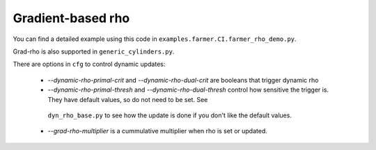 Gradient-based rho
==================
You can find a detailed example using this code in ``examples.farmer.CI.farmer_rho_demo.py``.

Grad-rho is also supported in ``generic_cylinders.py``.

There are options in ``cfg`` to control dynamic updates:

  * `--dynamic-rho-primal-crit` and `--dynamic-rho-dual-crit` are booleans that trigger dynamic rho
  * `--dynamic-rho-primal-thresh` and `--dynamic-rho-dual-thresh` control how sensitive the trigger is.
    They have default values, so do not need to be set. See
   ``dyn_rho_base.py`` to see how the update is done if you don't like the default values.
  * `--grad-rho-multiplier` is a cummulative multiplier when rho is set or updated. 
